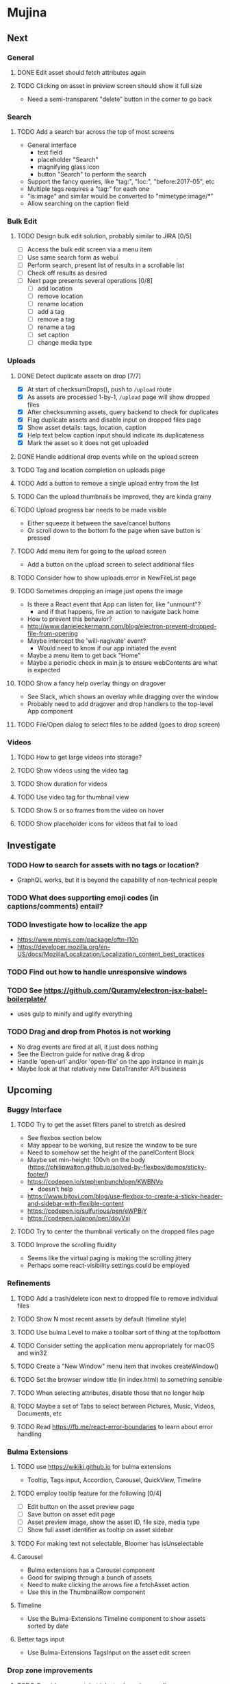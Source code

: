 * Mujina

** Next
*** General
**** DONE Edit asset should fetch attributes again

**** TODO Clicking on asset in preview screen should show it full size
- Need a semi-transparent "delete" button in the corner to go back

*** Search
**** TODO Add a search bar across the top of most screens
- General interface
  - text field
  - placeholder "Search"
  - magnifying glass icon
  - button "Search" to perform the search
- Support the fancy queries, like "tag:", "loc:", "before:2017-05", etc
- Multiple tags requires a "tag:" for each one
- "is:image" and similar would be converted to "mimetype:image/*"
- Allow searching on the caption field

*** Bulk Edit
**** TODO Design bulk edit solution, probably similar to JIRA [0/5]
- [ ] Access the bulk edit screen via a menu item
- [ ] Use same search form as webui
- [ ] Perform search, present list of results in a scrollable list
- [ ] Check off results as desired
- [ ] Next page presents several operations [0/8]
  - [ ] add location
  - [ ] remove location
  - [ ] rename location
  - [ ] add a tag
  - [ ] remove a tag
  - [ ] rename a tag
  - [ ] set caption
  - [ ] change media type

*** Uploads
**** DONE Detect duplicate assets on drop [7/7]
- [X] At start of checksumDrops(), push to =/upload= route
- [X] As assets are processed 1-by-1, =/upload= page will show dropped files
- [X] After checksumming assets, query backend to check for duplicates
- [X] Flag duplicate assets and disable input on dropped files page
- [X] Show asset details: tags, location, caption
- [X] Help text below caption input should indicate its duplicateness
- [X] Mark the asset so it does not get uploaded

**** DONE Handle additional drop events while on the upload screen
**** TODO Tag and location completion on uploads page
**** TODO Add a button to remove a single upload entry from the list
**** TODO Can the upload thumbnails be improved, they are kinda grainy
**** TODO Upload progress bar needs to be made visible
- Either squeeze it between the save/cancel buttons
- Or scroll down to the bottom fo the page when save button is pressed

**** TODO Add menu item for going to the upload screen
- Add a button on the upload screen to select additional files

**** TODO Consider how to show uploads.error in NewFileList page
**** TODO Sometimes dropping an image just opens the image
- Is there a React event that App can listen for, like "unmount"?
  - and if that happens, fire an action to navigate back home
- How to prevent this behavior?
- http://www.danieleckermann.com/blog/electron-prevent-dropped-file-from-opening
- Maybe intercept the 'will-nagivate' event?
  - Would need to know if our app initiated the event
- Maybe a menu item to get back "Home"
- Maybe a periodic check in main.js to ensure webContents are what is expected
**** TODO Show a fancy help overlay thingy on dragover
- See Slack, which shows an overlay while dragging over the window
- Probably need to add dragover and drop handlers to the top-level App component

**** TODO File/Open dialog to select files to be added (goes to drop screen)


*** Videos
**** TODO How to get large videos into storage?
**** TODO Show videos using the video tag
**** TODO Show duration for videos
**** TODO Use video tag for thumbnail view
**** TODO Show 5 or so frames from the video on hover
**** TODO Show placeholder icons for videos that fail to load


** Investigate

*** TODO How to search for assets with no tags or location?
- GraphQL works, but it is beyond the capability of non-technical people

*** TODO What does supporting emoji codes (in captions/comments) entail?
*** TODO Investigate how to localize the app
- https://www.npmjs.com/package/oftn-l10n
- https://developer.mozilla.org/en-US/docs/Mozilla/Localization/Localization_content_best_practices

*** TODO Find out how to handle unresponsive windows
*** TODO See https://github.com/Quramy/electron-jsx-babel-boilerplate/
- uses gulp to minify and uglify everything

*** TODO Drag and drop from Photos is not working
- No drag events are fired at all, it just does nothing
- See the Electron guide for native drag & drop
- Handle 'open-url' and/or 'open-file' on the app instance in main.js
- Maybe look at that relatively new DataTransfer API business

** Upcoming
*** Buggy Interface
**** TODO Try to get the asset filters panel to stretch as desired
- See flexbox section below
- May appear to be working, but resize the window to be sure
- Need to somehow set the height of the panelContent Block
- Maybe set min-height: 100vh on the body
   (https://philipwalton.github.io/solved-by-flexbox/demos/sticky-footer/)
- https://codepen.io/stephenbunch/pen/KWBNVo
  - doesn't help
- https://www.bitovi.com/blog/use-flexbox-to-create-a-sticky-header-and-sidebar-with-flexible-content
- https://codepen.io/sulfurious/pen/eWPBjY
- https://codepen.io/anon/pen/doyVxj

**** TODO Try to center the thumbnail vertically on the dropped files page

**** TODO Improve the scrolling fluidity
- Seems like the virtual paging is making the scrolling jittery
- Perhaps some react-visibility settings could be employed

*** Refinements
**** TODO Add a trash/delete icon next to dropped file to remove individual files
**** TODO Show N most recent assets by default (timeline style)
**** TODO Use bulma Level to make a toolbar sort of thing at the top/bottom
**** TODO Consider setting the application menu appropriately for macOS and win32
**** TODO Create a "New Window" menu item that invokes createWindow()
**** TODO Set the browser window title (in index.html) to something sensible
**** TODO When selecting attributes, disable those that no longer help
**** TODO Maybe a set of Tabs to select between Pictures, Music, Videos, Documents, etc
**** TODO Read https://fb.me/react-error-boundaries to learn about error handling

*** Bulma Extensions
**** TODO use https://wikiki.github.io for bulma extensions
- Tooltip, Tags input, Accordion, Carousel, QuickView, Timeline

**** TODO employ tooltip feature for the following [0/4]
- [ ] Edit button on the asset preview page
- [ ] Save button on asset edit page
- [ ] Asset preview image, show the asset ID, file size, media type
- [ ] Show full asset identifier as tooltip on asset sidebar

**** TODO For making text not selectable, Bloomer has isUnselectable

**** Carousel
- Bulma extensions has a Carousel component
- Good for swiping through a bunch of assets
- Need to make clicking the arrows fire a fetchAsset action
- Use this in the ThumbnailRow component

**** Timeline
- Use the Bulma-Extensions Timeline component to show assets sorted by date

**** Better tags input
- Use Bulma-Extensions TagsInput on the asset edit screen

*** Drop zone improvements
**** TODO Consider some style tricks to show drop readiness
- Handle the dragenter and dragleave events to add style properties dynamically

**** TODO Allow dragging out images (and videos?) as a form of export
- Likely need a "File > Export" option with Save dialog for larger files
- https://electronjs.org/docs/tutorial/native-file-drag-drop

** Notes on Flexbox
*** General Tutorials
- https://www.w3schools.com/cSS/css3_flexbox.asp
- https://internetingishard.com/html-and-css/flexbox/
- https://css-tricks.com/snippets/css/a-guide-to-flexbox/
- https://developer.mozilla.org/en-US/docs/Web/CSS/CSS_Flexible_Box_Layout/Basic_Concepts_of_Flexbox
- https://developer.mozilla.org/en-US/docs/Learn/CSS/CSS_layout/Flexbox
  + it is okay to nest flexible boxes
- nice reference: https://cssreference.io/flexbox/
- https://philipwalton.github.io/solved-by-flexbox/

*** Flexbox and scrollable content and height fill
- https://codepen.io/stephenbunch/pen/KWBNVo
  + doesn't help
- https://www.bitovi.com/blog/use-flexbox-to-create-a-sticky-header-and-sidebar-with-flexible-content
- https://codepen.io/sulfurious/pen/eWPBjY
- https://codepen.io/anon/pen/doyVxj
